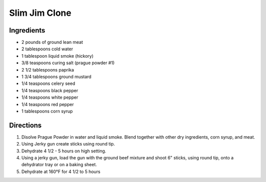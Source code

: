 Slim Jim Clone
==============

Ingredients
-----------

-  2 pounds of ground lean meat
-  2 tablespoons cold water
-  1 tablespoon liquid smoke (hickory)
-  3/8 teaspoons curing salt (prague powder #1)
-  2 1/2 tablespoons paprika
-  1 3/4 tablespoons ground mustard
-  1/4 teaspoons celery seed
-  1/4 teaspoons black pepper
-  1/4 teaspoons white pepper
-  1/4 teaspoons red pepper
-  1 tablespoons corn syrup

Directions
----------

1. Disolve Prague Powder in water and liquid smoke. Blend together with
   other dry ingredients, corn syrup, and meat.
2. Using Jerky gun create sticks using round tip.
3. Dehydrate 4 1/2 - 5 hours on high setting.
4. Using a jerky gun, load the gun with the ground beef mixture and
   shoot 6" sticks, using round tip, onto a dehydrator tray or on a
   baking sheet.
5. Dehydrate at 160°F for 4 1/2 to 5 hours
